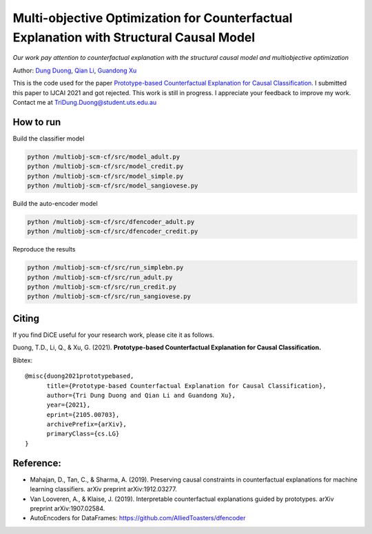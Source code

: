 Multi-objective Optimization for Counterfactual Explanation with Structural Causal Model
======================================================================

*Our work pay attention to counterfactual explanation with the structural causal model and multiobjective optimization*

Author: `Dung Duong <https://scholar.google.com/citations?user=hoq2nt8AAAAJ&hl=en>`_, `Qian Li <https://scholar.google.com/citations?hl=en&user=yic0QMYAAAAJ>`_, `Guandong Xu <https://scholar.google.com/citations?user=kcrdCq4AAAAJ&hl=en&oi=ao>`_

This is the code used for the paper `Prototype-based Counterfactual Explanation for Causal Classification <https://arxiv.org/abs/2105.00703>`_. I submitted this paper to IJCAI 2021 and got rejected. This work is still in progress. I appreciate your feedback to improve my work. Contact me at TriDung.Duong@student.uts.edu.au

How to run
-------------------------

Build the classifier model

.. code-block:: console

	python /multiobj-scm-cf/src/model_adult.py
	python /multiobj-scm-cf/src/model_credit.py
	python /multiobj-scm-cf/src/model_simple.py
	python /multiobj-scm-cf/src/model_sangiovese.py


Build the auto-encoder model

.. code-block:: console

	python /multiobj-scm-cf/src/dfencoder_adult.py
	python /multiobj-scm-cf/src/dfencoder_credit.py

Reproduce the results

.. code-block:: console

	python /multiobj-scm-cf/src/run_simplebn.py
	python /multiobj-scm-cf/src/run_adult.py
	python /multiobj-scm-cf/src/run_credit.py
	python /multiobj-scm-cf/src/run_sangiovese.py


Citing
-------
If you find DiCE useful for your research work, please cite it as follows.

Duong, T.D., Li, Q., & Xu, G. (2021). **Prototype-based Counterfactual Explanation for Causal Classification.**

Bibtex::

	@misc{duong2021prototypebased,
	      title={Prototype-based Counterfactual Explanation for Causal Classification},
	      author={Tri Dung Duong and Qian Li and Guandong Xu},
	      year={2021},
	      eprint={2105.00703},
	      archivePrefix={arXiv},
	      primaryClass={cs.LG}
	}



Reference:
-------------------------

- Mahajan, D., Tan, C., & Sharma, A. (2019). Preserving causal constraints in counterfactual explanations for machine learning classifiers. arXiv preprint arXiv:1912.03277.
- Van Looveren, A., & Klaise, J. (2019). Interpretable counterfactual explanations guided by prototypes. arXiv preprint arXiv:1907.02584.
- AutoEncoders for DataFrames: https://github.com/AlliedToasters/dfencoder


